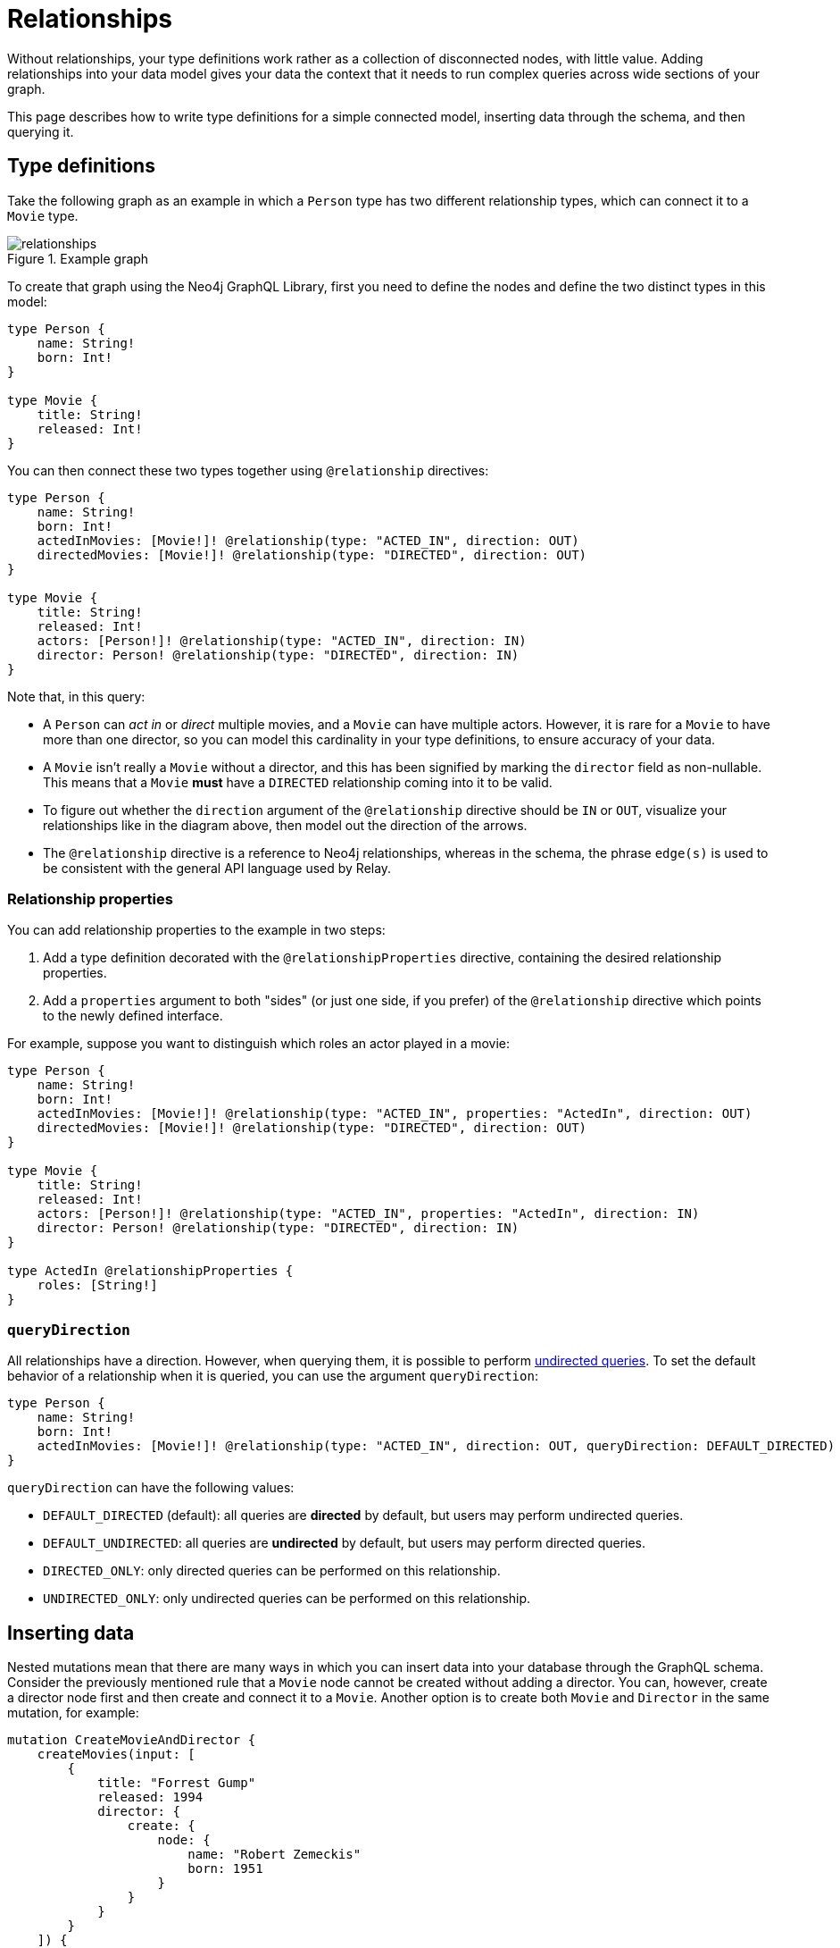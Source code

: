 [[type-definitions-relationships]]
= Relationships
:page-aliases: type-definitions/relationships.adoc
:description: This page describes how to write type definitions for a simple connected model, inserting data through the schema, and then querying it.


Without relationships, your type definitions work rather as a collection of disconnected nodes, with little value.
Adding relationships into your data model gives your data the context that it needs to run complex queries across wide sections of your graph.

This page describes how to write type definitions for a simple connected model, inserting data through the schema, and then querying it.

== Type definitions

Take the following graph as an example in which a `Person` type has two different relationship types, which can connect it to a `Movie` type.

image::relationships.svg[title="Example graph"]

To create that graph using the Neo4j GraphQL Library, first you need to define the nodes and define the two distinct types in this model:

[source, graphql, indent=0]
----
type Person {
    name: String!
    born: Int!
}

type Movie {
    title: String!
    released: Int!
}
----

You can then connect these two types together using `@relationship` directives:

[source, graphql, indent=0]
----
type Person {
    name: String!
    born: Int!
    actedInMovies: [Movie!]! @relationship(type: "ACTED_IN", direction: OUT)
    directedMovies: [Movie!]! @relationship(type: "DIRECTED", direction: OUT)
}

type Movie {
    title: String!
    released: Int!
    actors: [Person!]! @relationship(type: "ACTED_IN", direction: IN)
    director: Person! @relationship(type: "DIRECTED", direction: IN)
}
----

Note that, in this query:

* A `Person` can _act in_ or _direct_ multiple movies, and a `Movie` can have multiple actors. 
However, it is rare for a `Movie` to have more than one director, so you can model this cardinality in your type definitions, to ensure accuracy of your data.
* A `Movie` isn't really a `Movie` without a director, and this has been signified by marking the `director` field as non-nullable.
This means that a `Movie` *must* have a `DIRECTED` relationship coming into it to be valid.
* To figure out whether the `direction` argument of the `@relationship` directive should be `IN` or `OUT`, visualize your relationships like in the diagram above, then model out the direction of the arrows.
* The `@relationship` directive is a reference to Neo4j relationships, whereas in the schema, the phrase `edge(s)` is used to be consistent with the general API language used by Relay.

=== Relationship properties

You can add relationship properties to the example in two steps:

. Add a type definition decorated with the `@relationshipProperties` directive, containing the desired relationship properties.
. Add a `properties` argument to both "sides" (or just one side, if you prefer) of the `@relationship` directive which points to the newly defined interface.

For example, suppose you want to distinguish which roles an actor played in a movie:

[source, graphql, indent=0]
----
type Person {
    name: String!
    born: Int!
    actedInMovies: [Movie!]! @relationship(type: "ACTED_IN", properties: "ActedIn", direction: OUT)
    directedMovies: [Movie!]! @relationship(type: "DIRECTED", direction: OUT)
}

type Movie {
    title: String!
    released: Int!
    actors: [Person!]! @relationship(type: "ACTED_IN", properties: "ActedIn", direction: IN)
    director: Person! @relationship(type: "DIRECTED", direction: IN)
}

type ActedIn @relationshipProperties {
    roles: [String!]
}
----

=== `queryDirection`

All relationships have a direction.
However, when querying them, it is possible to perform xref::queries-aggregations/queries.adoc#_undirected_queries[undirected queries].
To set the default behavior of a relationship when it is queried, you can use the argument `queryDirection`:

[source, graphql, indent=0]
----
type Person {
    name: String!
    born: Int!
    actedInMovies: [Movie!]! @relationship(type: "ACTED_IN", direction: OUT, queryDirection: DEFAULT_DIRECTED)
}
----

`queryDirection` can have the following values:

* `DEFAULT_DIRECTED` (default): all queries are **directed** by default, but users may perform undirected queries.
* `DEFAULT_UNDIRECTED`: all queries are **undirected** by default, but users may perform directed queries.
* `DIRECTED_ONLY`: only directed queries can be performed on this relationship.
* `UNDIRECTED_ONLY`: only undirected queries can be performed on this relationship.

== Inserting data

Nested mutations mean that there are many ways in which you can insert data into your database through the GraphQL schema.
Consider the previously mentioned rule that a `Movie` node cannot be created without adding a director.
You can, however, create a director node first and then create and connect it to a `Movie`. 
Another option is to create both `Movie` and `Director` in the same mutation, for example:

[source, graphql, indent=0]
----
mutation CreateMovieAndDirector {
    createMovies(input: [
        {
            title: "Forrest Gump"
            released: 1994
            director: {
                create: {
                    node: {
                        name: "Robert Zemeckis"
                        born: 1951
                    }
                }
            }
        }
    ]) {
        movies {
            title
            released
            director {
                name
                born
            }
        }
    }
}
----

You then need to create the actor in this example, and connect them to the new `Movie` node, also specifying which roles they played:

[source, graphql, indent=0]
----
mutation CreateActor {
    createPeople(input: [
        {
            name: "Tom Hanks"
            born: 1956
            actedInMovies: {
                connect: {
                    where: {
                        node: { title: "Forrest Gump" }
                    }
                    edge: {
                        roles: ["Forrest"]
                    }
                }
            }
        }
    ]) {
        movies {
            title
            released
            director {
                name
                born
            }
            actorsConnection {
                edges {
                    roles
                    node {
                        name
                        born
                    }
                }
            }
        }
    }
}
----

Note the selection of the `actorsConnection` field in order to query the `roles` relationship property.

Also observe that, in the second mutation, the entire graph was returned.
That is not necessary, since you can compress down these mutations into one single operation that inserts all of the data needed:

[source, graphql, indent=0]
----
mutation CreateMovieDirectorAndActor {
    createMovies(input: [
        {
            title: "Forrest Gump"
            released: 1994
            director: {
                create: {
                    node: {
                        name: "Robert Zemeckis"
                        born: 1951
                    }
                }
            }
            actors: {
                create: [
                    {
                        node: {
                            name: "Tom Hanks"
                            born: 1956
                        }
                        edge: {
                            roles: ["Forrest"]
                        }
                    }
                ]
            }
        }
    ]) {
        movies {
            title
            released
            director {
                name
                born
            }
            actorsConnection {
                edges {
                    roles
                    node {
                        name
                        born
                    }
                }
            }
        }
    }
}
----

Acknowledging this helps you create bigger sub-graphs in one mutation at once and, therefore, more efficiently.

== Fetching your data

Now that you have the `Movie` information in your database, you can query everything altogether as follows:

[source, graphql, indent=0]
----
query {
    movies(where: { title: "Forrest Gump" }) {
        title
        released
        director {
            name
            born
        }
        actorsConnection {
            edges {
                roles
                node {
                    name
                    born
                }
            }
        }
    }
}
----

== Cardinality

The Neo4j GraphQL Library has type definition requirements for "many" relationship.
For example:

[source, graphql, indent=0]
----
type User {
    name: String!
    posts: [Post!]! @relationship(type: "HAS_POST", direction: OUT)
}

type Post {
    name: String!
}
----

The relationship at `User.posts` is considered a "many" relationship, which means it should always be of type `NonNullListType` and `NonNullNamedType`. 
In other words, both the array and the type inside of a "many" relationship should have a `!`.

